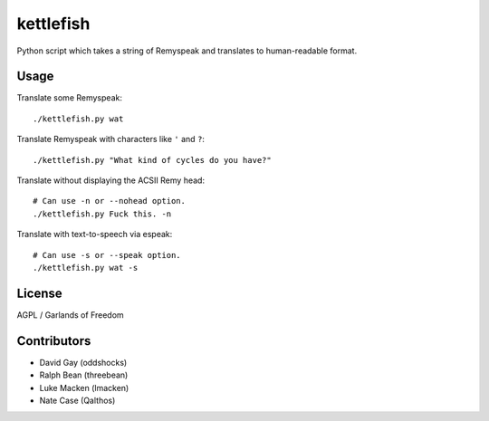 kettlefish
==========

Python script which takes a string of Remyspeak and translates to
human-readable format.

Usage
-----

Translate some Remyspeak::

    ./kettlefish.py wat

Translate Remyspeak with characters like ``'`` and ``?``::

    ./kettlefish.py "What kind of cycles do you have?"

Translate without displaying the ACSII Remy head::

    # Can use -n or --nohead option.
    ./kettlefish.py Fuck this. -n

Translate with text-to-speech via espeak::

    # Can use -s or --speak option.
    ./kettlefish.py wat -s

License
-------

AGPL / Garlands of Freedom

Contributors
------------

-   David Gay (oddshocks)

-   Ralph Bean (threebean)

-   Luke Macken (lmacken)

-   Nate Case (Qalthos)
